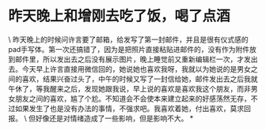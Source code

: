 * 昨天晚上和增刚去吃了饭，喝了点酒

\
昨天晚上的时候问许言要了邮箱，给发写了第一封邮件，并且是很有仪式感的pad手写体。第一次还搞错了，因为是把照片直接粘贴进邮件的，没有作为附件放到邮件里，所以发出去之后没有展示图片，晚上睡觉前又重新编辑栏一次，才发出去。今天早上许言直接用微信回的，她说她也喜欢我呀，我就以为她说的是男女之间的喜欢，结果兴奋过头了，中午的时候又写了一封信给她，邮件发出去之后我就午休了，等我醒来之后，发现她跟我说，早上说的喜欢是喜欢我这个朋友，而非男女朋友之间的喜欢，尴了个尬。不知道会不会使本来建立起来的好感荡然无存，不过如果发生了也是没有办法的事情，不强求吧。我喜欢着她，付出喜欢，莫求回报。
\
但好像还是对情绪造成了一些影响，但是影响不大。
*